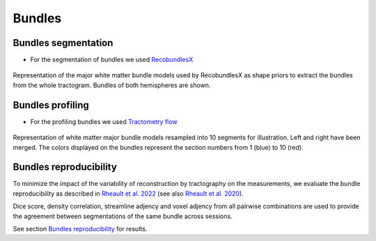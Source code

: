 Bundles
=======

Bundles segmentation
--------------------

- For the segmentation of bundles we used `RecobundlesX <https://github.com/scilus/rbx_flow>`__

.. figure:: bundles_segmentation.png
   :align: center
   :width: 700

   Representation of the major white matter bundle models used by RecobundlesX as shape priors to extract the bundles from the whole tractogram. Bundles of both hemispheres are shown.


Bundles profiling
--------------------

- For the profiling bundles we used `Tractometry flow  <https://github.com/scilus/tractometry_flow>`__

.. figure:: bundles_profiling.png
   :align: center
   :width: 700

   Representation of  white matter major bundle models resampled  into 10 segments for illustration. Left and right have been merged. The colors displayed on the bundles represent the section numbers from 1 (blue) to 10 (red).


Bundles reproducibility
------------------------

To minimize the impact of the variability of reconstruction by tractography on the measurements, 
we evaluate the bundle reproducibility as described in `Rheault et al. 2022 <https://doi.org/10.1002/hbm.25777>`_ (see also `Rheault et al. 2020 <https://doi.org/10.1002/hbm.24917>`_). 

Dice score, density correlation, streamline adjency and voxel adjency from all pairwise combinations are used to provide the 
agreement between segmentations of the same bundle across sessions.


See section  `Bundles reproducibility <https://high-frequency-mri-database-supplementary.readthedocs.io/en/latest/results/bundles_reproductibility.html>`_
for results. 


